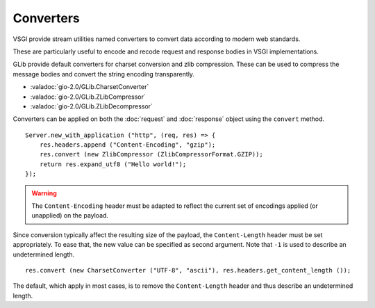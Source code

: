 Converters
==========

VSGI provide stream utilities named converters to convert data according to
modern web standards.

These are particularly useful to encode and recode request and response bodies
in VSGI implementations.

GLib provide default converters for charset conversion and zlib compression.
These can be used to compress the message bodies and convert the string
encoding transparently.

-  :valadoc:`gio-2.0/GLib.CharsetConverter`
-  :valadoc:`gio-2.0/GLib.ZLibCompressor`
-  :valadoc:`gio-2.0/GLib.ZLibDecompressor`

Converters can be applied on both the :doc:`request` and :doc:`response` object
using the ``convert`` method.

::

    Server.new_with_application ("http", (req, res) => {
        res.headers.append ("Content-Encoding", "gzip");
        res.convert (new ZlibCompressor (ZlibCompressorFormat.GZIP));
        return res.expand_utf8 ("Hello world!");
    });

.. warning::

    The ``Content-Encoding`` header must be adapted to reflect the current set
    of encodings applied (or unapplied) on the payload.

Since conversion typically affect the resulting size of the payload, the
``Content-Length`` header must be set appropriately. To ease that, the new
value can be specified as second argument. Note that ``-1`` is used to describe
an undetermined length.

::

    res.convert (new CharsetConverter ("UTF-8", "ascii"), res.headers.get_content_length ());

The default, which apply in most cases, is to remove the ``Content-Length``
header and thus describe an undetermined length.
